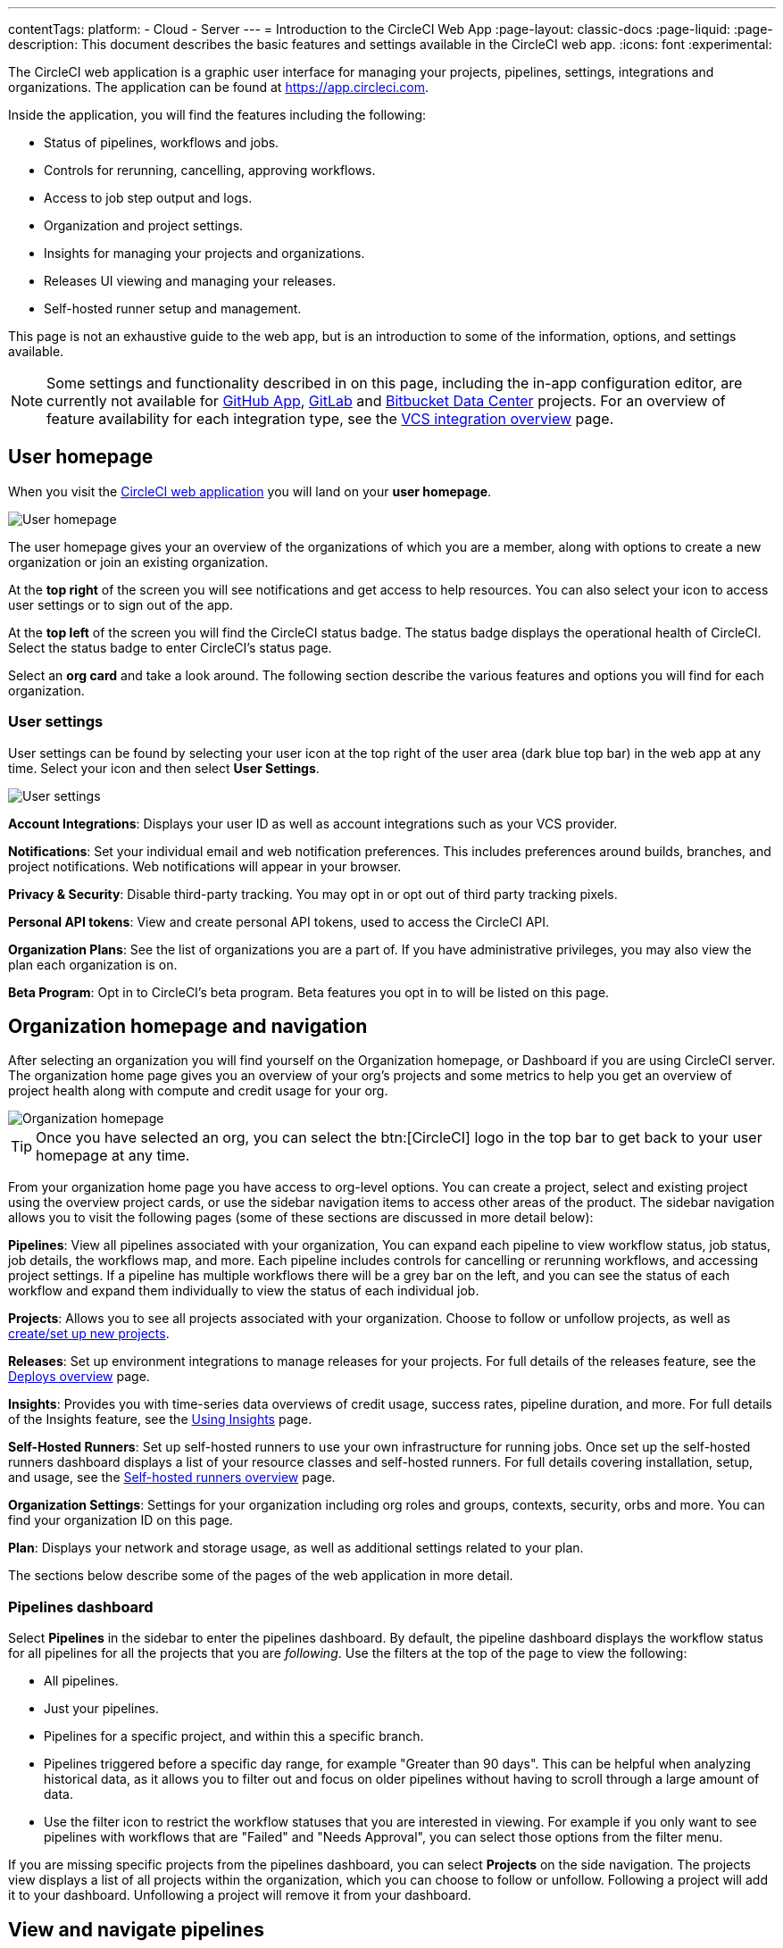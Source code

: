 ---
contentTags:
  platform:
  - Cloud
  - Server
---
= Introduction to the CircleCI Web App
:page-layout: classic-docs
:page-liquid:
:page-description: This document describes the basic features and settings available in the CircleCI web app.
:icons: font
:experimental:

The CircleCI web application is a graphic user interface for managing your projects, pipelines, settings, integrations and organizations. The application can be found at link:https://app.circleci.com[https://app.circleci.com].

Inside the application, you will find the features including the following:

* Status of pipelines, workflows and jobs.
* Controls for rerunning, cancelling, approving workflows.
* Access to job step output and logs.
* Organization and project settings.
* Insights for managing your projects and organizations.
* Releases UI viewing and managing your releases.
* Self-hosted runner setup and management.

This page is not an exhaustive guide to the web app, but is an introduction to some of the information, options, and settings available.

NOTE: Some settings and functionality described in on this page, including the in-app configuration editor, are currently not available for xref:github-apps-integration#[GitHub App], xref:gitlab-integration#[GitLab] and xref:bitbucket-data-center-integration#[Bitbucket Data Center] projects. For an overview of feature availability for each integration type, see the xref:version-control-system-integration-overview#[VCS integration overview] page.

== User homepage

When you visit the link:https://app.circleci.com[CircleCI web application] you will land on your **user homepage**.

image::user-homepage.png[User homepage]

The user homepage gives your an overview of the organizations of which you are a member, along with options to create a new organization or join an existing organization.

At the **top right** of the screen you will see notifications and get access to help resources. You can also select your icon to access user settings or to sign out of the app.

At the **top left** of the screen you will find the CircleCI status badge. The status badge displays the operational health of CircleCI. Select the status badge to enter CircleCI's status page.

Select an **org card** and take a look around. The following section describe the various features and options you will find for each organization.

[#user-settings]
=== User settings

User settings can be found by selecting your user icon at the top right of the user area (dark blue top bar) in the web app at any time. Select your icon and then select ** User Settings**.

image:user_settings.png[User settings]

**Account Integrations**: Displays your user ID as well as account integrations such as your VCS provider.

**Notifications**: Set your individual email and web notification preferences. This includes preferences around builds, branches, and project notifications. Web notifications will appear in your browser.

**Privacy & Security**: Disable third-party tracking. You may opt in or opt out of third party tracking pixels.

**Personal API tokens**: View and create personal API tokens, used to access the CircleCI API.

**Organization Plans**: See the list of organizations you are a part of. If you have administrative privileges, you may also view the plan each organization is on.

**Beta Program**: Opt in to CircleCI's beta program. Beta features you opt in to will be listed on this page.

== Organization homepage and navigation

After selecting an organization you will find yourself on the Organization homepage, or Dashboard if you are using CircleCI server. The organization home page gives you an overview of your org's projects and some metrics to help you get an overview of project health along with compute and credit usage for your org.

image::org-homepage.png[Organization homepage]

TIP: Once you have selected an org, you can select the btn:[CircleCI] logo in the top bar to get back to your user homepage at any time.

From your organization home page you have access to org-level options. You can create a project, select and existing project using the overview project cards, or use the sidebar navigation items to access other areas of the product. The sidebar navigation allows you to visit the following pages (some of these sections are discussed in more detail below):

**Pipelines**: View all pipelines associated with your organization, You can expand each pipeline to view workflow status, job status, job details, the workflows map, and more. Each pipeline includes controls for cancelling or rerunning workflows, and accessing project settings. If a pipeline has multiple workflows there will be a grey bar on the left, and you can see the status of each workflow and expand them individually to view the status of each individual job.

**Projects**: Allows you to see all projects associated with your organization. Choose to follow or unfollow projects, as well as xref:create-project#[create/set up new projects].

**Releases**: Set up environment integrations to manage releases for your projects. For full details of the releases feature, see the xref:deploy/deploys-overview#[Deploys overview] page.

**Insights**: Provides you with time-series data overviews of credit usage, success rates, pipeline duration, and more. For full details of the Insights feature, see the xref:insights#[Using Insights] page.

**Self-Hosted Runners**: Set up self-hosted runners to use your own infrastructure for running jobs. Once set up the self-hosted runners dashboard displays a list of your resource classes and self-hosted runners. For full details covering installation, setup, and usage, see the xref:runner-overview#[Self-hosted runners overview] page.

**Organization Settings**: Settings for your organization including org roles and groups, contexts, security, orbs and more. You can find your organization ID on this page.

**Plan**: Displays your network and storage usage, as well as additional settings related to your plan.

The sections below describe some of the pages of the web application in more detail.

=== Pipelines dashboard

Select **Pipelines** in the sidebar to enter the pipelines dashboard. By default, the pipeline dashboard displays the workflow status for all pipelines for all the projects that you are _following_. Use the filters at the top of the page to view the following:

* All pipelines.
* Just your pipelines.
* Pipelines for a specific project, and within this a specific branch.
* Pipelines triggered before a specific day range, for example "Greater than 90 days". This can be helpful when analyzing historical data, as it allows you to filter out and focus on older pipelines without having to scroll through a large amount of data.
* Use the filter icon to restrict the workflow statuses that you are interested in viewing. For example if you only want to see pipelines with workflows that are "Failed" and "Needs Approval", you can select those options from the filter menu.

If you are missing specific projects from the pipelines dashboard, you can select **Projects** on the side navigation. The projects view displays a list of all projects within the organization, which you can choose to follow or unfollow. Following a project will add it to your dashboard. Unfollowing a project will remove it from your dashboard.

[#view-and-navigate-pipelines]
== View and navigate pipelines

Your pipelines appear on the **Pipelines** dashboard of the CircleCI web app as they are triggered. You can view workflows or single jobs by expanding a pipeline and clicking on any workflow or job descriptor.

When viewing a single job in a pipeline, you can use the breadcrumbs at the top of the page to navigate back to a job's respective workflow or pipeline.

image:pipeline-navigation.png[Pipeline navigation]

[#organization-switching]
== Organization switching

If you want to change which org you are working within, you have a few options:

* Select the btn:[CircleCI] logo in the top bar to get back to your user homepage at any time (1). From the user home page you can select the org that you want to work in. You can also create a new organization from your user home page.
* Once in an org view you can also use the org switcher at the top of the sidebar (2).

image:org-switch.png[Switch organization using the user homepage or the org switcher]

If you do not see your project and it is not currently building on CircleCI, check your org in the top left corner of the CircleCI application. For example, if the top left displays your user `my-user`, only projects belonging to `my-user` will be available. If you want to add the project `your-org/project`, you must select `your-org` from the org switcher.

[#projects]
== Projects

TIP: The options available to you will be different depending on how you xref:version-control-system-integration-overview#[integrate your code] with CircleCI.

Projects associated with your organization appear on the **Projects** page. You have the option to:

* xref:create-project#create-a-project[Create a project]
* xref:create-project#set-up-a-project[Set Up any project] that you are the owner of in your VCS.
* _Follow_ any project in your organization to gain access to its pipelines on the pipelines page and to subscribe to xref:notifications#[email notifications] for the project's status.
* _Unfollow_ a project to removes it from your Pipelines page and unsubscribe from notifications.

Select the ellipsis menu icon (icon:ellipsis-h[ellipsis]) in a project row to access project assets, as follows:

* Configuration file in the config editor.
* Insights.
* Project settings
* Project ID.

TIP: A **Project Settings** button is also available from the pipelines page when you have a project selected in the filter menu.

image::web-ui-projects.png[Projects page in the CircleCI web app]

[#project-settings]
=== Project settings

Access project settings in one of the following ways:

* From the pipelines dashboard when you have a project selected in the filter menu.
* From a workflow or job page using the ellipsis menu (icon:ellipsis-h[ellipsis]).
* From the projects page using the ellipsis menu icon (icon:ellipsis-h[ellipsis]) in a project row.

image::find-project-settings.png[Where to find project settings page in the CircleCI web app]

The following settings are available in the project settings page. If you do not see an option, this indicates it is not supported for your xref:version-control-system-integration-overview#[integration type]:

**Overview**: Displays your project ID, as well as links to docs on how to set up certain features available to projects. You may also find the option to **Stop Building** on the overview page. This option halts builds, and will automatically _unfollow_ from all dashboards.

**People**: Provides a list of users who have been grated project-specific permissions. For more information, see the xref:manage-roles-and-permissions#[Manage roles and permissions] page.

**Groups**: Provides a list of user groups that have been grated project-specific permissions. For more information, see the xref:manage-groups#[Manage groups] page.

**Pipelines**: Provides a list of pipelines that have been set up for the project, or the option to begin setting up pipelines if none exist.

**Triggers**: Depending on your integration type, the triggers page shows either a list of configured xref:pipelines#pipelines-and-triggers[pipeline triggers], or, if you have access to scheduled pipelines, you can set those up here. To set up a xref:scheduled-pipelines#[scheduled pipeline] you will define a timetable, parameter, and attribution to automatically run a pipeline when the criteria is met.

**Releases**: A UI for managing and viewing releases. Setup and manage environment integrations, setup components. For full information on releases features, start with the xref:deploy/deploys-overview#[Releases overview] page.

**Advanced**: Toggle options on and off for: VCS status updates, build forked pull requests, pass secrets to builds from forked pull requests, only build pull requests, auto-cancel redundant workflows, free and open source, enable dynamic config using setup workflows. More information on these settings can be found on this page, as well as in our documentation.

**Environment Variables**: Add or import environment variables to your jobs to keep sensitive data out of your repository.

**SSH Keys**: See information related to your SSH keys, or set up new or additional SSH keys. CircleCI uses deploy and user keys.

**API Permissions**: Allows you to create API tokens, as well as revoke project-specific API tokens.

**LLMOps**: Set up integrations with LLMOps providers to streamline the process of configuring pipelines to build and test LLM-enabled applications.

**Slack Integrations**: Authenticate Slack and set up the Slack orb in your config file to integrate Slack into your projects.

**VS Code Integration**: Provides information and a link to organization settings to enable the xref:triggers-overview#trigger-a-pipeline-from-vs-code-with-unversioned-config[Trigger a pipeline with unversioned config] feature, which is currently in open-preview for some customers.

**Status Badges**: A tool that allows you to generate a code snippet that will display your project's build status in a README or other document.

**Webhooks**: Set up webhooks through CircleCI's Webhook API. This allows you to connect a platform you manage (either an API you create yourself, or a third party service) to a stream of future events.

**Docker layer caching**: Provides an option to delete your cache contents. If jobs that use DLC continuously fail, this may be due to a corrupted cache. Deleting the cache will force a fresh build and can solve the problem.

[#insights]
== Insights

The Insights page displays metrics related to workflow run, workflow duration, credits consumed, and the overall success rate for all projects in your organization over a selected time range (24 hours, seven, 30, 60, and 90 days).

image::web_ui_insights_overview.png[Insights page]

The Insights page gives you an overview of all projects. You can also select an individual project to get further insights into that project's workflows. Then you can select individual workflows to see insights on individual jobs and tests.

image::web_ui_insights_runs.png[Details of insights]

[#self-hosted-runners]
== Self-hosted runners

The self-hosted runners page displays an inventory of your self-hosted runners and their associated resource classes. You can also create a new runner resource class from this page.

image::web_ui_runner.png[Runner inventory]

Learn more and get started with self-hosted runners on the xref:runner-overview#[CircleCI self-hosted runners overview].

[#organization-settings]
== Organization settings

**Overview**: Displays your organization ID and name. Manage technical and security contacts for your org.

**People**: Manage user roles and permissions within your organization, or generate org invites.

**Groups**: Manage group level permissions for users in your organization.

**Contexts**: Set up a new context, view a list of existing contexts, or remove contexts. Contexts provide a mechanism for securing and sharing environment variables across projects.

**VCS**: Menu will differ per VCS. For example, if your VCS is GitHub, you can manage GitHub checks.

**Security**: Allows you to set whether or not you want to allow the use of partner and community orbs, or private orbs. Depending on your plan, you can also set up a security contact to retrieve audit logs.

**Policies**: Provides a list of all policies that have been set up for your organization. For more information on config policies, see the xref:config-policy-management-overview#[Config policy management overview].

**Advanced**: Enable/disable the use of xref:intelligent-summaries#[intelligent summaries] for contextual help with build failures. Some orgs have the option to allow xref:triggers-overview#trigger-a-pipeline-from-vs-code-with-unversioned-config[triggering pipelines with unversioned config] from VS Code.

**Orbs**: View a list of all the orbs authored by your organization.

**Self-Hosted Runners**: Accept the terms of use to enable self-hosted runners. Once accepted, you can visit the self-hosted runner section of the web application to create resource classes and set up runners.

**Releases**: Find links to set up release markers or release monitoring for your projects. Enable/disable autodetected releases, which allows CircleCI to automatically detect releases in your projects and create release markers for you.

**Integrations**: Set up integrations with self-hosted version control systems.

[#plan]
== Plan

If you have administrative privileges, the plan overview and upgrade page displays the features available in your current plan, as well as a snapshot of your usage. Details of the next tier of plan upgrade are also shown. You can read more about plans in CircleCI's xref:plan-overview#[Plan] section.

Depending on which plan you have, you can also choose to share your plan, which lets any organization you belong to share and run builds on your current plan, and you can also transfer your plan to another organization.

[#plan-usage]
=== Plan usage

The plan usage section is a detailed overview of your usage by billing period. Here you can find usage information about projects, resource classes, users, network, storage and IP ranges. CircleCI uses a credits based system, and these overviews are meant to help you see how you are using credits, and what some potential cost saving measures could be.

image::web_ui_plan_usage.png[Plan usage]

In terms of network and storage, usage can be tricky to understand, so it is suggested you familiarize yourself with these pages and how credits work. You can learn more about network and storage usage on the xref:persist-data#managing-network-and-storage-usage[Persisting data] page.

image::web_ui_plan_network.png[Network usage]

You can learn more about billing in the billing section of the xref:faq#billing[FAQ] page.

[#usage-controls]
=== Usage controls

Depending on your plan, you will also have the option to manage the retention periods of artifacts, workspaces, and caches. These settings allow you to keep your workflows clean, but can also help reduce storage costs.

image::web_ui_plan_controls.png[Usage controls]

== Next steps

- xref:concepts#[CircleCI concepts]
- xref:config-editor#[Using the CircleCI in-app configuration editor]
